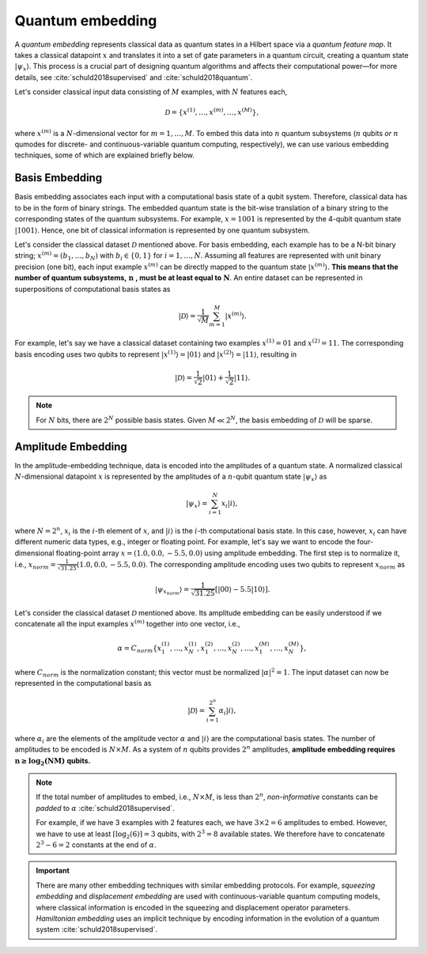 .. role:: html(raw)
   :format: html

.. _glossary_quantum_embedding:

Quantum embedding
=================

A *quantum embedding* represents classical data as quantum states in a Hilbert space via a *quantum
feature map*. It takes a classical datapoint :math:`x` and translates it into a set of gate
parameters in a quantum circuit, creating a quantum state :math:`| \psi_x \rangle`. This process is
a crucial part of designing quantum algorithms and affects their computational power—for more
details, see :cite:`schuld2018supervised` and :cite:`schuld2018quantum`.

Let's consider classical input data consisting of :math:`M` examples, with :math:`N` features each,

.. math:: \mathcal{D}=\{x^{(1)}, \ldots, x^{(m)}, \ldots, x^{(M)}\},

where :math:`x^{(m)}` is a :math:`N`-dimensional vector for :math:`m=1,\ldots,M`. To embed this data
into :math:`n` quantum subsystems (:math:`n` qubits *or* :math:`n` qumodes for discrete- and
continuous-variable quantum computing, respectively), we can use various embedding techniques, some
of which are explained briefly below.


Basis Embedding
^^^^^^^^^^^^^^^

Basis embedding associates each input with a computational basis state of a qubit system. Therefore,
classical data has to be in the form of binary strings. The embedded quantum state is the bit-wise
translation of a binary string to the corresponding states of the quantum subsystems. For example,
:math:`x=1001` is represented by the 4-qubit quantum state :math:`| 1001 \rangle`. Hence, one bit of
classical information is represented by one quantum subsystem.

Let's consider the classical dataset :math:`\mathcal{D}` mentioned above. For basis embedding, each
example has to be a N-bit binary string; :math:`x^{(m)}=(b_1,\ldots,b_N)` with :math:`b_i \in \{0,1\}`
for :math:`i=1,\ldots,N`. Assuming all features are represented with unit binary precision (one bit),
each input example :math:`x^{(m)}` can be directly mapped to the quantum state :math:`| x^{(m)}\rangle.`
**This means that the number of quantum subsystems,** :math:`\mathbf{n}` **, must be at least equal to**
:math:`\mathbf{N}`. An entire dataset can be represented in superpositions of computational
basis states as

.. math:: | \mathcal{D} \rangle = \frac{1}{\sqrt{M}} \sum_{m=1}^{M} |x^{(m)} \rangle.

For example, let's say we have a classical dataset containing two examples :math:`x^{(1)}=01`
and :math:`x^{(2)}=11`. The corresponding basis encoding uses two qubits to represent
:math:`| x^{(1)} \rangle=|01 \rangle` and :math:`| x^{(2)} \rangle=|11 \rangle`, resulting in

.. math:: | \mathcal{D} \rangle = \frac{1}{\sqrt{2}}|01 \rangle + \frac{1}{\sqrt{2}} |11 \rangle.

.. note::

    For :math:`N` bits, there are :math:`2^N` possible basis states. Given :math:`M \ll 2^N`, the
    basis embedding of :math:`\mathcal{D}` will be sparse.


Amplitude Embedding
^^^^^^^^^^^^^^^^^^^

In the amplitude-embedding technique, data is encoded into the amplitudes of a quantum state. A
normalized classical :math:`N`-dimensional datapoint :math:`x` is represented by the amplitudes of
a :math:`n`-qubit quantum state :math:`| \psi_x \rangle` as

.. math:: | \psi_x \rangle = \sum_{i=1}^{N} x_i |i \rangle,

where :math:`N=2^n`, :math:`x_i` is the :math:`i`-th element of :math:`x`, and :math:`| i \rangle` is
the :math:`i`-th computational basis state. In this case, however, :math:`x_i` can have different numeric
data types, e.g., integer or floating point. For example, let's say we want to encode the four-dimensional
floating-point array :math:`x=(1.0, 0.0, -5.5, 0.0)` using amplitude embedding. The first step is to normalize it,
i.e., :math:`x_{norm}=\frac{1}{\sqrt{31.25}}(1.0, 0.0, -5.5, 0.0)`. The corresponding amplitude encoding uses
two qubits to represent :math:`x_{norm}` as

.. math:: | \psi_{x_{norm}} \rangle = \frac{1}{\sqrt{31.25}}\left[|00 \rangle - 5.5|10 \rangle\right].

Let's consider the classical dataset :math:`\mathcal{D}` mentioned above. Its amplitude embedding
can be easily understood if we concatenate all the input examples :math:`x^{(m)}` together into one
vector, i.e.,

.. math:: \alpha = C_{norm} \{ x^{(1)}_1, \ldots, x^{(1)}_N, x^{(2)}_1, \ldots, x^{(2)}_N, \ldots, x^{(M)}_1, \ldots, x^{(M)}_N \},

where :math:`C_{norm}` is the normalization constant; this vector must be normalized :math:`|\alpha|^2=1`. The
input dataset can now be represented in the computational basis as

.. math:: | \mathcal{D} \rangle = \sum_{i=1}^{2^n} \alpha_i |i \rangle,

where :math:`\alpha_i` are the elements of the amplitude vector :math:`\alpha` and :math:`| i \rangle`
are the computational basis states. The number of amplitudes to be encoded is :math:`N \times M`.
As a system of :math:`n` qubits provides :math:`2^n` amplitudes, **amplitude embedding requires**
:math:`\mathbf{n \geq \log_2({NM})}`  **qubits.**


.. note::
    If the total number of amplitudes to embed, i.e., :math:`N \times M`, is less than
    :math:`2^n`, *non-informative* constants can be *padded* to :math:`\alpha`
    :cite:`schuld2018supervised`.

    For example, if we have 3 examples with 2 features each, we have
    :math:`3\times 2= 6` amplitudes to embed. However, we have to use at least
    :math:`\lceil \log_2(6)\rceil = 3` qubits, with :math:`2^3=8` available states. We
    therefore have to concatenate :math:`2^3-6=2` constants at the end of :math:`\alpha`.


.. important::
    There are many other embedding techniques with similar embedding protocols.
    For example, *squeezing embedding* and *displacement embedding* are used
    with continuous-variable quantum computing models, where classical information
    is encoded in the squeezing and displacement operator parameters.
    *Hamiltonian embedding* uses an implicit technique by encoding information in the
    evolution of a quantum system :cite:`schuld2018supervised`.

.. seealso:: PennyLane provides built-in embedding templates; see :doc:`introduction/templates` for more details.
